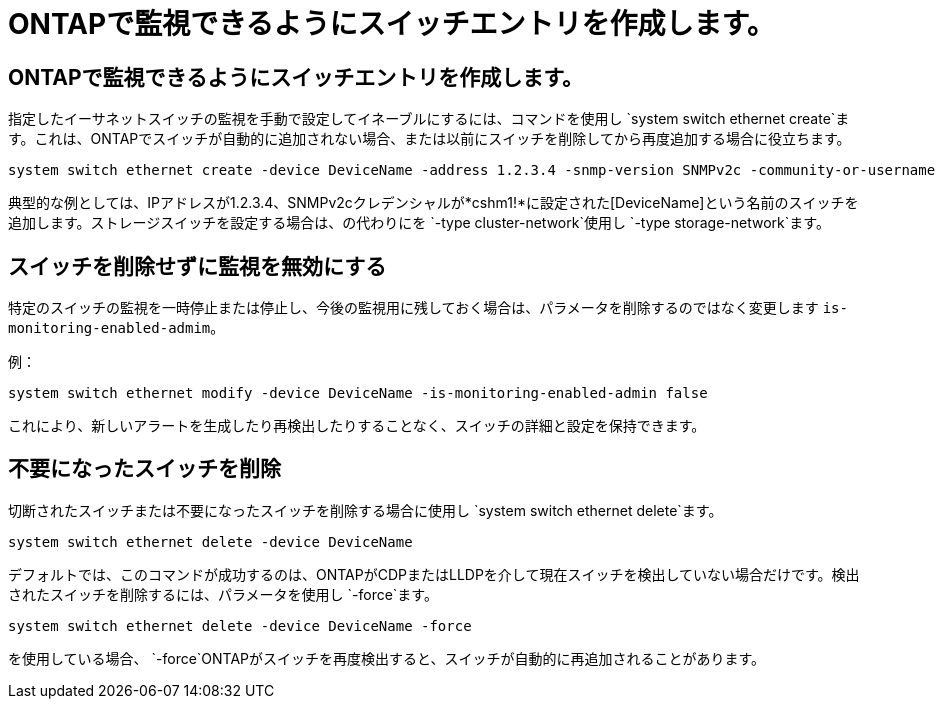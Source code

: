 = ONTAPで監視できるようにスイッチエントリを作成します。
:allow-uri-read: 




== ONTAPで監視できるようにスイッチエントリを作成します。

指定したイーサネットスイッチの監視を手動で設定してイネーブルにするには、コマンドを使用し `system switch ethernet create`ます。これは、ONTAPでスイッチが自動的に追加されない場合、または以前にスイッチを削除してから再度追加する場合に役立ちます。

[source, cli]
----
system switch ethernet create -device DeviceName -address 1.2.3.4 -snmp-version SNMPv2c -community-or-username cshm1! -model NX3132V -type cluster-network
----
典型的な例としては、IPアドレスが1.2.3.4、SNMPv2cクレデンシャルが*cshm1!*に設定された[DeviceName]という名前のスイッチを追加します。ストレージスイッチを設定する場合は、の代わりにを `-type cluster-network`使用し `-type storage-network`ます。



== スイッチを削除せずに監視を無効にする

特定のスイッチの監視を一時停止または停止し、今後の監視用に残しておく場合は、パラメータを削除するのではなく変更します `is-monitoring-enabled-admim`。

例：

[source, cli]
----
system switch ethernet modify -device DeviceName -is-monitoring-enabled-admin false
----
これにより、新しいアラートを生成したり再検出したりすることなく、スイッチの詳細と設定を保持できます。



== 不要になったスイッチを削除

切断されたスイッチまたは不要になったスイッチを削除する場合に使用し `system switch ethernet delete`ます。

[source, cli]
----
system switch ethernet delete -device DeviceName
----
デフォルトでは、このコマンドが成功するのは、ONTAPがCDPまたはLLDPを介して現在スイッチを検出していない場合だけです。検出されたスイッチを削除するには、パラメータを使用し `-force`ます。

[source, cli]
----
system switch ethernet delete -device DeviceName -force
----
を使用している場合、 `-force`ONTAPがスイッチを再度検出すると、スイッチが自動的に再追加されることがあります。
